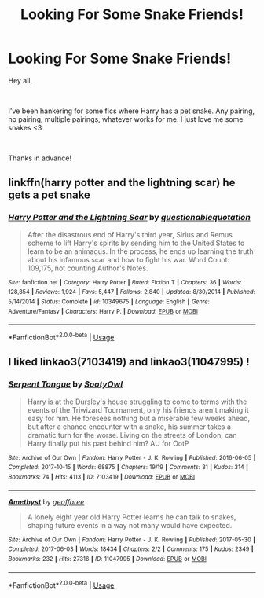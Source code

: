 #+TITLE: Looking For Some Snake Friends!

* Looking For Some Snake Friends!
:PROPERTIES:
:Author: StormTheCATsle
:Score: 1
:DateUnix: 1572886977.0
:DateShort: 2019-Nov-04
:FlairText: Request
:END:
Hey all,

​

I've been hankering for some fics where Harry has a pet snake. Any pairing, no pairing, multiple pairings, whatever works for me. I just love me some snakes <3

​

Thanks in advance!


** linkffn(harry potter and the lightning scar) he gets a pet snake
:PROPERTIES:
:Author: Neriasa
:Score: 2
:DateUnix: 1572890999.0
:DateShort: 2019-Nov-04
:END:

*** [[https://www.fanfiction.net/s/10349675/1/][*/Harry Potter and the Lightning Scar/*]] by [[https://www.fanfiction.net/u/5729966/questionablequotation][/questionablequotation/]]

#+begin_quote
  After the disastrous end of Harry's third year, Sirius and Remus scheme to lift Harry's spirits by sending him to the United States to learn to be an animagus. In the process, he ends up learning the truth about his infamous scar and how to fight his war. Word Count: 109,175, not counting Author's Notes.
#+end_quote

^{/Site/:} ^{fanfiction.net} ^{*|*} ^{/Category/:} ^{Harry} ^{Potter} ^{*|*} ^{/Rated/:} ^{Fiction} ^{T} ^{*|*} ^{/Chapters/:} ^{36} ^{*|*} ^{/Words/:} ^{128,854} ^{*|*} ^{/Reviews/:} ^{1,924} ^{*|*} ^{/Favs/:} ^{5,447} ^{*|*} ^{/Follows/:} ^{2,840} ^{*|*} ^{/Updated/:} ^{8/30/2014} ^{*|*} ^{/Published/:} ^{5/14/2014} ^{*|*} ^{/Status/:} ^{Complete} ^{*|*} ^{/id/:} ^{10349675} ^{*|*} ^{/Language/:} ^{English} ^{*|*} ^{/Genre/:} ^{Adventure/Fantasy} ^{*|*} ^{/Characters/:} ^{Harry} ^{P.} ^{*|*} ^{/Download/:} ^{[[http://www.ff2ebook.com/old/ffn-bot/index.php?id=10349675&source=ff&filetype=epub][EPUB]]} ^{or} ^{[[http://www.ff2ebook.com/old/ffn-bot/index.php?id=10349675&source=ff&filetype=mobi][MOBI]]}

--------------

*FanfictionBot*^{2.0.0-beta} | [[https://github.com/tusing/reddit-ffn-bot/wiki/Usage][Usage]]
:PROPERTIES:
:Author: FanfictionBot
:Score: 1
:DateUnix: 1572891018.0
:DateShort: 2019-Nov-04
:END:


** I liked linkao3(7103419) and linkao3(11047995) !
:PROPERTIES:
:Author: BlueJFisher
:Score: 1
:DateUnix: 1572893273.0
:DateShort: 2019-Nov-04
:END:

*** [[https://archiveofourown.org/works/7103419][*/Serpent Tongue/*]] by [[https://www.archiveofourown.org/users/SootyOwl/pseuds/SootyOwl][/SootyOwl/]]

#+begin_quote
  Harry is at the Dursley's house struggling to come to terms with the events of the Triwizard Tournament, only his friends aren't making it easy for him. He foresees nothing but a miserable few weeks ahead, but after a chance encounter with a snake, his summer takes a dramatic turn for the worse. Living on the streets of London, can Harry finally put his past behind him? AU for OotP
#+end_quote

^{/Site/:} ^{Archive} ^{of} ^{Our} ^{Own} ^{*|*} ^{/Fandom/:} ^{Harry} ^{Potter} ^{-} ^{J.} ^{K.} ^{Rowling} ^{*|*} ^{/Published/:} ^{2016-06-05} ^{*|*} ^{/Completed/:} ^{2017-10-15} ^{*|*} ^{/Words/:} ^{68875} ^{*|*} ^{/Chapters/:} ^{19/19} ^{*|*} ^{/Comments/:} ^{31} ^{*|*} ^{/Kudos/:} ^{314} ^{*|*} ^{/Bookmarks/:} ^{74} ^{*|*} ^{/Hits/:} ^{4113} ^{*|*} ^{/ID/:} ^{7103419} ^{*|*} ^{/Download/:} ^{[[https://archiveofourown.org/downloads/7103419/Serpent%20Tongue.epub?updated_at=1563745914][EPUB]]} ^{or} ^{[[https://archiveofourown.org/downloads/7103419/Serpent%20Tongue.mobi?updated_at=1563745914][MOBI]]}

--------------

[[https://archiveofourown.org/works/11047995][*/Amethyst/*]] by [[https://www.archiveofourown.org/users/geoffaree/pseuds/geoffaree][/geoffaree/]]

#+begin_quote
  A lonely eight year old Harry Potter learns he can talk to snakes, shaping future events in a way not many would have expected.
#+end_quote

^{/Site/:} ^{Archive} ^{of} ^{Our} ^{Own} ^{*|*} ^{/Fandom/:} ^{Harry} ^{Potter} ^{-} ^{J.} ^{K.} ^{Rowling} ^{*|*} ^{/Published/:} ^{2017-05-30} ^{*|*} ^{/Completed/:} ^{2017-06-03} ^{*|*} ^{/Words/:} ^{18434} ^{*|*} ^{/Chapters/:} ^{2/2} ^{*|*} ^{/Comments/:} ^{175} ^{*|*} ^{/Kudos/:} ^{2349} ^{*|*} ^{/Bookmarks/:} ^{232} ^{*|*} ^{/Hits/:} ^{27316} ^{*|*} ^{/ID/:} ^{11047995} ^{*|*} ^{/Download/:} ^{[[https://archiveofourown.org/downloads/11047995/Amethyst.epub?updated_at=1570125491][EPUB]]} ^{or} ^{[[https://archiveofourown.org/downloads/11047995/Amethyst.mobi?updated_at=1570125491][MOBI]]}

--------------

*FanfictionBot*^{2.0.0-beta} | [[https://github.com/tusing/reddit-ffn-bot/wiki/Usage][Usage]]
:PROPERTIES:
:Author: FanfictionBot
:Score: 1
:DateUnix: 1572893301.0
:DateShort: 2019-Nov-04
:END:
